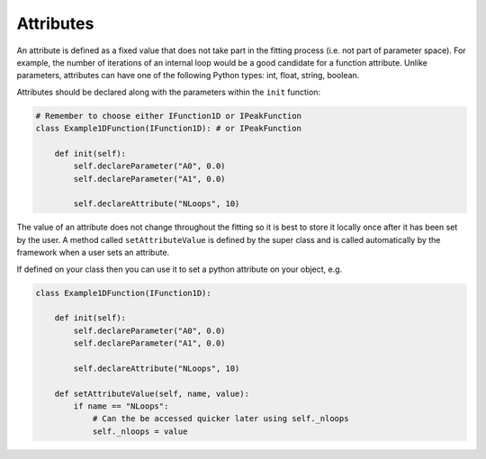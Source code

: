 .. _03_attributes:

==========
Attributes
==========

An attribute is defined as a fixed value that does not take part in the
fitting process (i.e. not part of parameter space). For example, the number
of iterations of an internal loop would be a good candidate for a function
attribute. Unlike parameters, attributes can have one of the following Python
types: int, float, string, boolean.

Attributes should be declared along with the parameters within the ``init``
function:

.. code-block:: python

    # Remember to choose either IFunction1D or IPeakFunction
    class Example1DFunction(IFunction1D): # or IPeakFunction

        def init(self):
            self.declareParameter("A0", 0.0)
            self.declareParameter("A1", 0.0)

            self.declareAttribute("NLoops", 10)

The value of an attribute does not change throughout the fitting so it is best
to store it locally once after it has been set by the user. A method called
``setAttributeValue`` is defined by the super class and is called
automatically by the framework when a user sets an attribute.

If defined on your class then you can use it to set a python attribute on your object, e.g.

.. code-block:: python

    class Example1DFunction(IFunction1D):

        def init(self):
            self.declareParameter("A0", 0.0)
            self.declareParameter("A1", 0.0)

            self.declareAttribute("NLoops", 10)

        def setAttributeValue(self, name, value):
            if name == "NLoops":
                # Can the be accessed quicker later using self._nloops
                self._nloops = value
